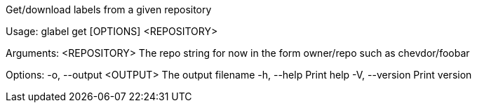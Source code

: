 Get/download labels from a given repository

Usage: glabel get [OPTIONS] <REPOSITORY>

Arguments:
  <REPOSITORY>  The repo string for now in the form owner/repo such as chevdor/foobar

Options:
  -o, --output <OUTPUT>  The output filename
  -h, --help             Print help
  -V, --version          Print version
